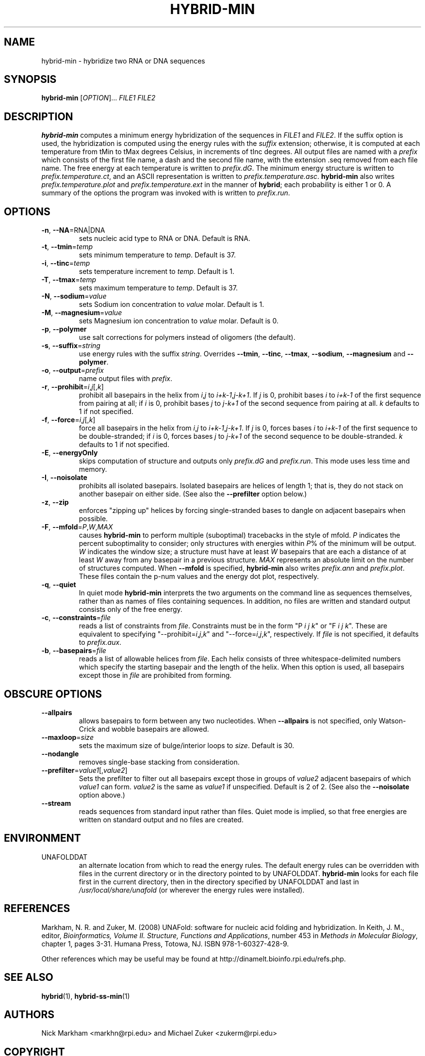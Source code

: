 .TH HYBRID-MIN 1 "February 2008" "UNAFold 3.6" "User Commands"
.SH NAME
hybrid-min \- hybridize two RNA or DNA sequences
.SH SYNOPSIS
.B hybrid-min
.RI [ OPTION ]...
.I FILE1 FILE2
.SH DESCRIPTION
\fBhybrid-min\fR computes a minimum energy hybridization of the sequences in \fIFILE1\fR and \fIFILE2\fR.  If the suffix option is used, the hybridization is computed using the energy rules with the \fIsuffix\fR extension; otherwise, it is computed at each temperature from tMin to tMax degrees Celsius, in increments of tInc degrees.  All output files are named with a \fIprefix\fR which consists of the first file name, a dash and the second file name, with the extension .seq removed from each file name.  The free energy at each temperature is written to \fIprefix.dG\fR.  The minimum energy structure is written to \fIprefix.temperature.ct\fR, and an ASCII representation is written to \fIprefix.temperature.asc\fR.  \fBhybrid-min\fR also writes \fIprefix.temperature.plot\fR and \fIprefix.temperature.ext\fR in the manner of \fBhybrid\fR; each probability is either 1 or 0.  A summary of the options the program was invoked with is written to \fIprefix.run\fR.
.SH OPTIONS
.TP
.BR -n ", " --NA =RNA|DNA
sets nucleic acid type to RNA or DNA.  Default is RNA.
.TP
.BR -t ", " --tmin =\fItemp
sets minimum temperature to \fItemp\fR.  Default is 37.
.TP
.BR -i ", " --tinc =\fItemp
sets temperature increment to \fItemp\fR.  Default is 1.
.TP
.BR -T ", " --tmax =\fItemp
sets maximum temperature to \fItemp\fR.  Default is 37.
.TP
.BR -N ", " --sodium =\fIvalue
sets Sodium ion concentration to \fIvalue\fR molar.  Default is 1.
.TP
.BR -M ", " --magnesium =\fIvalue
sets Magnesium ion concentration to \fIvalue\fR molar.  Default is 0.
.TP
.BR -p ", " --polymer
use salt corrections for polymers instead of oligomers (the default).
.TP
.BR -s ", " --suffix =\fIstring
use energy rules with the suffix \fIstring\fR.  Overrides \fB--tmin\fR, \fB--tinc\fR, \fB--tmax\fR, \fB--sodium\fR, \fB--magnesium\fR and \fB--polymer\fR.
.TP
.BR -o ", " --output =\fIprefix
name output files with \fIprefix\fR.
.TP
.BR -r ", " --prohibit =\fIi\fR,\fIj\fR[,\fIk\fR]
prohibit all basepairs in the helix from \fIi\fR,\fIj\fR to \fIi+k-1\fR,\fIj-k+1\fR.  If \fIj\fR is 0, prohibit bases \fIi\fR to \fIi+k-1\fR of the first sequence from pairing at all; if \fIi\fR is 0, prohibit bases \fIj\fR to \fIj-k+1\fR of the second sequence from pairing at all.  \fIk\fR defaults to 1 if not specified.
.TP
.BR -f ", " --force =\fIi\fR,\fIj\fR[,\fIk\fR]
force all basepairs in the helix from \fIi\fR,\fIj\fR to \fIi+k-1\fR,\fIj-k+1\fR.  If \fIj\fR is 0, forces bases \fIi\fR to \fIi+k-1\fR of the first sequence to be double-stranded; if \fIi\fR is 0, forces bases \fIj\fR to \fIj-k+1\fR of the second sequence to be double-stranded.  \fIk\fR defaults to 1 if not specified.
.TP
.BR -E ", " --energyOnly
skips computation of structure and outputs only \fIprefix.dG\fR and \fIprefix.run\fR.  This mode uses less time and memory.
.TP
.BR -I ", " --noisolate
prohibits all isolated basepairs.  Isolated basepairs are helices of length 1; that is, they do not stack on another basepair on either side.  (See also the \fB--prefilter\fR option below.)
.TP
.BR -z ", " --zip
enforces "zipping up" helices by forcing single-stranded bases to dangle on adjacent basepairs when possible.
.TP
.BR -F ", " --mfold =\fIP\fR,\fIW\fR,\fIMAX
causes \fBhybrid-min\fR to perform multiple (suboptimal) tracebacks in the style of mfold.  \fIP\fR indicates the percent suboptimality to consider; only structures with energies within \fIP\fR% of the minimum will be output.  \fIW\fR indicates the window size; a structure must have at least \fIW\fR basepairs that are each a distance of at least \fIW\fR away from any basepair in a previous structure.  \fIMAX\fR represents an absolute limit on the number of structures computed.  When \fB--mfold\fR is specified, \fBhybrid-min\fR also writes \fIprefix.ann\fR and \fIprefix.plot\fR.  These files contain the p-num values and the energy dot plot, respectively.
.TP
.BR -q ", " --quiet
In quiet mode \fBhybrid-min\fR interprets the two arguments on the command line as sequences themselves, rather than as names of files containing sequences.  In addition, no files are written and standard output consists only of the free energy.
.TP
.BR -c ", " --constraints =\fIfile
reads a list of constraints from \fIfile\fR.  Constraints must be in the form "P \fIi\fR \fIj\fR \fIk\fR" or "F \fIi\fR \fIj\fR \fIk\fR".  These are equivalent to specifying "--prohibit=\fIi\fR,\fIj\fR,\fIk\fR" and "--force=\fIi\fR,\fIj\fR,\fIk\fR", respectively.  If \fIfile\fR is not specified, it defaults to \fIprefix.aux\fR.
.TP
.BR -b ", " --basepairs =\fIfile
reads a list of allowable helices from \fIfile\fR.  Each helix consists of three whitespace-delimited numbers which specify the starting basepair and the length of the helix.  When this option is used, all basepairs except those in \fIfile\fR are prohibited from forming.
.SH OBSCURE OPTIONS
.TP
.B --allpairs
allows basepairs to form between any two nucleotides.  When \fB--allpairs\fR is not specified, only Watson-Crick and wobble basepairs are allowed.
.TP
.BR --maxloop =\fIsize
sets the maximum size of bulge/interior loops to \fIsize\fR.  Default is 30.
.TP
.B --nodangle
removes single-base stacking from consideration.
.TP
.BR --prefilter =\fIvalue1\fR[,\fIvalue2\fR]
Sets the prefilter to filter out all basepairs except those in groups of \fIvalue2\fR adjacent basepairs of which \fIvalue1\fR can form.  \fIvalue2\fR is the same as \fIvalue1\fR if unspecified.  Default is 2 of 2.  (See also the \fB--noisolate\fR option above.)
.TP
.B --stream
reads sequences from standard input rather than files.  Quiet mode is implied, so that free energies are written on standard output and no files are created.
.SH ENVIRONMENT
.IP UNAFOLDDAT
an alternate location from which to read the energy rules.  The default energy rules can be overridden with files in the current directory or in the directory pointed to by UNAFOLDDAT.  \fBhybrid-min\fR looks for each file first in the current directory, then in the directory specified by UNAFOLDDAT and last in \fI/usr/local/share/unafold\fR (or wherever the energy rules were installed).
.SH REFERENCES
Markham, N. R. and Zuker, M. (2008) UNAFold: software for nucleic acid folding and hybridization.  In Keith, J. M., editor, \fIBioinformatics, Volume II.  Structure, Functions and Applications\fR, number 453 in \fIMethods in Molecular Biology\fR, chapter 1, pages 3-31.  Humana Press, Totowa, NJ.  ISBN 978-1-60327-428-9.
.P
Other references which may be useful may be found at http://dinamelt.bioinfo.rpi.edu/refs.php.
.SH "SEE ALSO"
.BR hybrid (1),
.BR hybrid-ss-min (1)
.SH AUTHORS
Nick Markham <markhn@rpi.edu> and Michael Zuker <zukerm@rpi.edu>
.SH COPYRIGHT
Copyright (c) 2006-2008, Rensselaer Polytechnic Institute.
.SH AVAILABILITY
UNAFold is available from http://dinamelt.bioinfo.rpi.edu/unafold/.  Commercial use requires a license; see http://dinamelt.bioinfo.rpi.edu/commercial.php.

